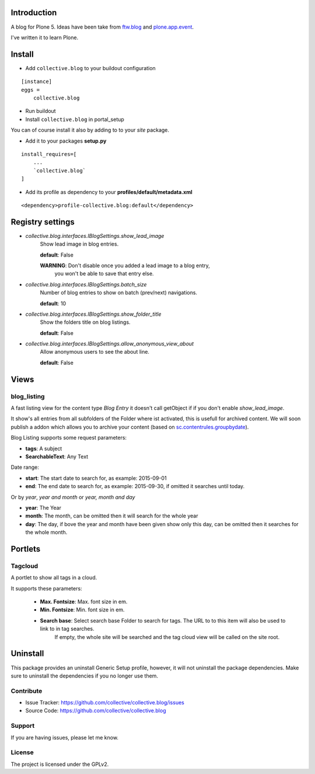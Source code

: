 Introduction
============

A blog for Plone 5. Ideas have been take from `ftw.blog <https://github.com/4teamwork/ftw.blog>`_ and `plone.app.event <https://github.com/plone/plone.app.event>`_.

I've written it to learn Plone.


Install
=======

- Add ``collective.blog`` to your buildout configuration

::

    [instance]
    eggs =
        collective.blog

- Run buildout

- Install ``collective.blog`` in portal_setup

You can of course install it also by adding to to your `site` package.

- Add it to your packages **setup.py**

::

    install_requires=[
        ...
        `collective.blog`
    ]

- Add its profile as dependency to your **profiles/default/metadata.xml**

::

    <dependency>profile-collective.blog:default</dependency>


Registry settings
=================

- `collective.blog.interfaces.IBlogSettings.show_lead_image`
   Show lead image in blog entries.

   **default**: False

   **WARNING**: Don't disable once you added a lead image to a blog entry,
            you won't be able to save that entry else.

- `collective.blog.interfaces.IBlogSettings.batch_size`
   Number of blog entries to show on batch (prev/next) navigations.

   **default**: 10

- `collective.blog.interfaces.IBlogSettings.show_folder_title`
   Show the folders title on blog listings.

   **default**: False

- `collective.blog.interfaces.IBlogSettings.allow_anonymous_view_about`
   Allow anonymous users to see the about line.

   **default**: False


Views
=====

blog_listing
------------

A fast listing view for the content type `Blog Entry` it doesn't call getObject if
if you don't enable `show_lead_image`.

It show's all entries from all subfolders of the Folder where ist activated,
this is usefull for archived content. We will soon publish a addon which allows
you to archive your content (based on `sc.contentrules.groupbydate <https://github.com/collective/sc.contentrules.groupbydate>`_).


Blog Listing supports some request parameters:

- **tags**: A subject
- **SearchableText**: Any Text

Date range:

- **start**: The start date to search for, as example: 2015-09-01
- **end**: The end date to search for, as example: 2015-09-30, if omitted it searches until today.

Or by `year`, `year and month` or `year, month and day`

- **year**: The Year
- **month**: The month, can be omitted then it will search for the whole year
- **day**: The day, if bove the year and month have been given show only this day, can be omitted then it searches for the whole month.


Portlets
========

Tagcloud
--------

A portlet to show all tags in a cloud.

It supports these parameters:

  - **Max. Fontsize**: Max. font size in em.
  - **Min. Fontsize**: Min. font size in em.

  - **Search base**: Select search base Folder to search for tags. The URL to to this item will also be used to link to in tag searches.
		     If empty, the whole site will be searched and the tag cloud view will be called on the site root.


Uninstall
=========

This package provides an uninstall Generic Setup profile, however, it will
not uninstall the package dependencies.
Make sure to uninstall the dependencies if you no longer use them.


Contribute
----------

- Issue Tracker: https://github.com/collective/collective.blog/issues
- Source Code: https://github.com/collective/collective.blog


Support
-------

If you are having issues, please let me know.


License
-------

The project is licensed under the GPLv2.

